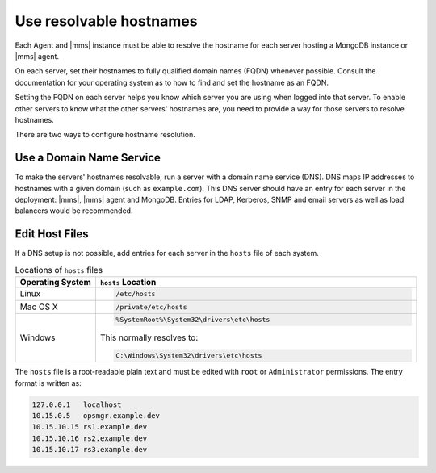 Use resolvable hostnames
~~~~~~~~~~~~~~~~~~~~~~~~

Each Agent and |mms| instance must be able to resolve the hostname for
each server hosting a MongoDB instance or |mms| agent.

On each server, set their hostnames to fully qualified domain names
(FQDN) whenever possible. Consult the documentation for your operating
system as to how to find and set the hostname as an FQDN.

Setting the FQDN on each server helps you know which server you are
using when logged into that server. To enable other servers to know
what the other servers' hostnames are, you need to provide a way for
those servers to resolve hostnames.

There are two ways to configure hostname resolution. 

Use a Domain Name Service
`````````````````````````

To make the servers' hostnames resolvable, run a server
with a domain name service (DNS). DNS maps IP addresses to
hostnames with a given domain (such as ``example.com``). This DNS
server should have an entry for each server in the deployment: |mms|,
|mms| agent and MongoDB. Entries for LDAP, Kerberos, SNMP and email
servers as well as load balancers would be recommended.

Edit Host Files
```````````````

If a DNS setup is not possible, add entries for each server in the
``hosts`` file of each system.

.. list-table:: Locations of ``hosts`` files
   :header-rows: 1
   :widths: 20,80

   * - Operating System
     - ``hosts`` Location

   * - Linux
     -
      .. code-block:: sh

         /etc/hosts

   * - Mac OS X
     -
      .. code-block:: sh

         /private/etc/hosts

   * - Windows
     -
      .. code-block:: powershell

         %SystemRoot%\System32\drivers\etc\hosts

      This normally resolves to:

      .. code-block:: powershell

         C:\Windows\System32\drivers\etc\hosts

The ``hosts`` file is a root-readable plain text and must be edited
with ``root`` or ``Administrator`` permissions. The entry format is
written as:

.. code-block:: ini

   127.0.0.1   localhost
   10.15.0.5   opsmgr.example.dev
   10.15.10.15 rs1.example.dev
   10.15.10.16 rs2.example.dev
   10.15.10.17 rs3.example.dev



